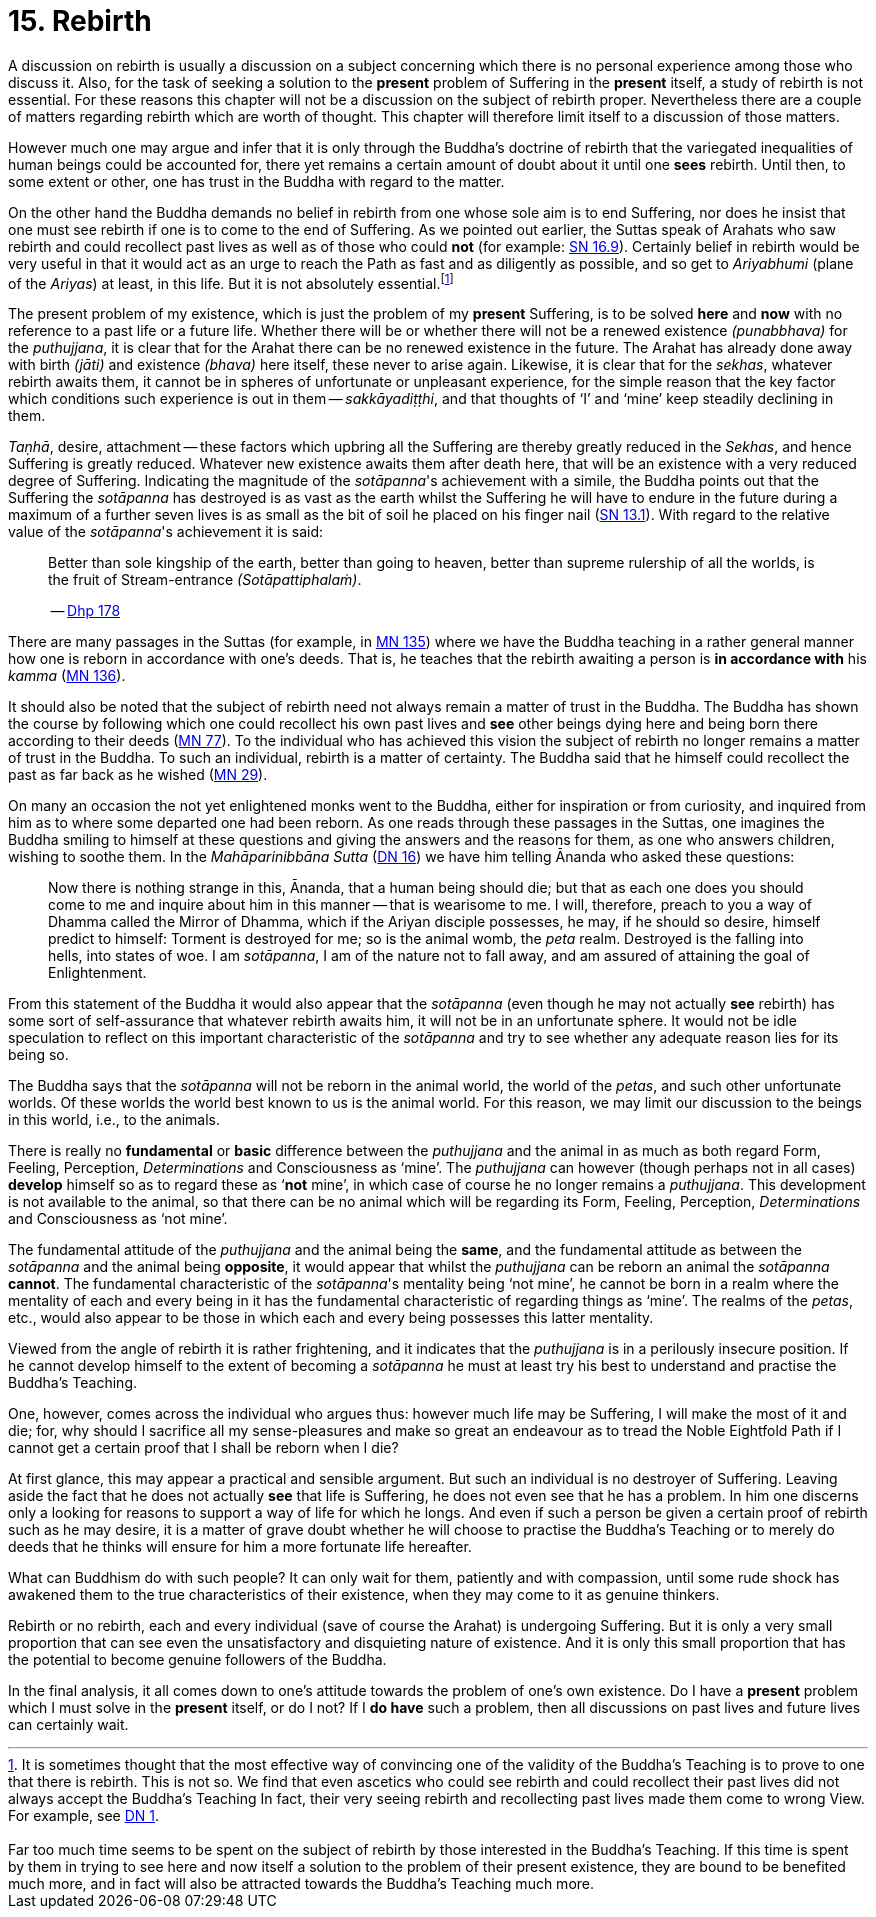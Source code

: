 [[ch-15-rebirth]]
= 15. Rebirth

A discussion on rebirth is usually a discussion on a subject concerning
which there is no personal experience among those who discuss it. Also,
for the task of seeking a solution to the *present* problem of Suffering
in the *present* itself, a study of rebirth is not essential. For these
reasons this chapter will not be a discussion on the subject of rebirth
proper. Nevertheless there are a couple of matters regarding rebirth
which are worth of thought. This chapter will therefore limit itself to
a discussion of those matters.

However much one may argue and infer that it is only through the
Buddha's doctrine of rebirth that the variegated inequalities of human
beings could be accounted for, there yet remains a certain amount of
doubt about it until one *sees* rebirth. Until then, to some extent or
other, one has trust in the Buddha with regard to the matter.

On the other hand the Buddha demands no belief in rebirth from one whose
sole aim is to end Suffering, nor does he insist that one must see
rebirth if one is to come to the end of Suffering. As we pointed out
earlier, the Suttas speak of Arahats who saw rebirth and could
recollect past lives as well as of those who could **not** (for example: https://suttacentral.net/sn16.9/en/bodhi[SN 16.9]).
Certainly belief in rebirth would be very useful in that it would act as an urge
to reach the Path as fast and as diligently as possible, and so get to
_Ariyabhumi_ (plane of the __Ariyas__) at least, in this life. But it is
not absolutely essential.footnote:[It is sometimes thought that the most effective way of convincing one of the validity of the Buddha's Teaching is to prove to one that there is rebirth. This is not so. We find that even ascetics who could see rebirth and could recollect their past lives did not always accept the Buddha's Teaching In fact, their very seeing rebirth and recollecting past lives made them come to wrong View. For example, see https://suttacentral.net/dn1/en/bodhi[DN 1].
pass:[<br/><br/>]
Far too much time seems to be spent on the subject of rebirth by those interested in the Buddha's Teaching. If this time is spent by them in trying to see here and now itself a solution to the problem of their present existence, they are bound to be benefited much more, and in fact will also be attracted towards the Buddha's Teaching much more.]

The present problem of my existence, which is just the problem of my
*present* Suffering, is to be solved *here* and *now* with no reference
to a past life or a future life. Whether there will be or whether there
will not be a renewed existence __(punabbhava)__ for the __puthujjana__,
it is clear that for the Arahat there can be no renewed existence in the
future. The Arahat has already done away with birth __(jāti)__ and
existence __(bhava)__ here itself, these never to arise again. Likewise,
it is clear that for the __sekhas__, whatever rebirth awaits them, it
cannot be in spheres of unfortunate or unpleasant experience, for the
simple reason that the key factor which conditions such experience is
out in them -- __sakkāyadiṭṭhi__, and that thoughts of ‘I’ and ‘mine’
keep steadily declining in them.

__Taṇhā__, desire, attachment -- these
factors which upbring all the Suffering are thereby greatly reduced in
the __Sekhas__, and hence Suffering is greatly reduced. Whatever new
existence awaits them after death here, that will be an existence with a
very reduced degree of Suffering. Indicating the magnitude of the
__sotāpanna__'s achievement with a simile, the Buddha points out that
the Suffering the _sotāpanna_ has destroyed is as vast as the earth
whilst the Suffering he will have to endure in the future during a
maximum of a further seven lives is as small as the bit of soil he
placed on his finger nail (https://suttacentral.net/sn13.1/en/sujato[SN 13.1]).
With regard to the relative
value of the __sotāpanna__'s achievement it is said:

____
Better than sole
kingship of the earth, better than going to heaven, better than supreme
rulership of all the worlds, is the fruit of Stream-entrance
__(Sotāpattiphalaṁ)__.

-- https://suttacentral.net/dhp167-178/en/sujato[Dhp 178]
____

There are many passages in the Suttas (for example, in https://suttacentral.net/mn135/en/bodhi[MN 135])
where we have the Buddha teaching in a rather
general manner how one is reborn in accordance with one's deeds. That
is, he teaches that the rebirth awaiting a person is *in accordance with* his __kamma__ (https://suttacentral.net/mn136/en/thanissaro[MN 136]).

It should also be noted that the subject of rebirth need not always
remain a matter of trust in the Buddha. The Buddha has shown the course
by following which one could recollect his own past lives and *see*
other beings dying here and being born there according to their
deeds (https://suttacentral.net/mn77/en/bodhi[MN 77]). To the individual who has achieved
this vision the subject of rebirth no longer remains a matter of trust
in the Buddha. To such an individual, rebirth is a matter of certainty.
The Buddha said that he himself could recollect the past as far back as
he wished (https://suttacentral.net/mn29/en/bodhi[MN 29]).

On many an occasion the not yet enlightened monks went to the Buddha,
either for inspiration or from curiosity, and inquired from him as to
where some departed one had been reborn. As one reads through these
passages in the Suttas, one imagines the Buddha smiling to himself
at these questions and giving the answers and the reasons for them, as
one who answers children, wishing to soothe them. In the
__Mahāparinibbāna Sutta__ (https://suttacentral.net/dn16/en/bodhi[DN 16]) we have him telling
Ānanda who asked these questions:

____
Now there is nothing strange in this,
Ānanda, that a human being should die; but that as each one does you
should come to me and inquire about him in this manner -- that is
wearisome to me. I will, therefore, preach to you a way of Dhamma called
the Mirror of Dhamma, which if the Ariyan disciple possesses, he may, if
he should so desire, himself predict to himself: Torment is destroyed
for me; so is the animal womb, the _peta_ realm. Destroyed is the
falling into hells, into states of woe. I am __sotāpanna__, I am of the
nature not to fall away, and am assured of attaining the goal of
Enlightenment.
____

From this statement of the Buddha it would also appear that the
_sotāpanna_ (even though he may not actually *see* rebirth) has some
sort of self-assurance that whatever rebirth awaits him, it will not be
in an unfortunate sphere. It would not be idle speculation to reflect on
this important characteristic of the _sotāpanna_ and try to see whether
any adequate reason lies for its being so.

The Buddha says that the _sotāpanna_ will not be reborn in the animal
world, the world of the __petas__, and such other unfortunate worlds. Of
these worlds the world best known to us is the animal world. For this
reason, we may limit our discussion to the beings in this world, i.e.,
to the animals.

There is really no *fundamental* or *basic* difference between the
_puthujjana_ and the animal in as much as both regard Form, Feeling,
Perception, _Determinations_ and Consciousness as ‘mine’. The
_puthujjana_ can however (though perhaps not in all cases) *develop*
himself so as to regard these as ‘**not** mine’, in which case of course
he no longer remains a __puthujjana__. This development is not available
to the animal, so that there can be no animal which will be regarding
its Form, Feeling, Perception, _Determinations_ and Consciousness as
‘not mine’.

The fundamental attitude of the _puthujjana_ and the animal
being the **same**, and the fundamental attitude as between the
_sotāpanna_ and the animal being **opposite**, it would appear that
whilst the _puthujjana_ can be reborn an animal the _sotāpanna_
**cannot**. The fundamental characteristic of the __sotāpanna__'s
mentality being ‘not mine’, he cannot be born in a realm where the
mentality of each and every being in it has the fundamental
characteristic of regarding things as ‘mine’. The realms of the
__petas__, etc., would also appear to be those in which each and every
being possesses this latter mentality.

Viewed from the angle of rebirth it is rather frightening, and it
indicates that the _puthujjana_ is in a perilously insecure position. If
he cannot develop himself to the extent of becoming a _sotāpanna_ he
must at least try his best to understand and practise the Buddha's
Teaching.

One, however, comes across the individual who argues thus: however much
life may be Suffering, I will make the most of it and die; for, why
should I sacrifice all my sense-pleasures and make so great an endeavour
as to tread the Noble Eightfold Path if I cannot get a certain proof
that I shall be reborn when I die?

At first glance, this may appear a practical and sensible argument. But
such an individual is no destroyer of Suffering. Leaving aside the fact
that he does not actually *see* that life is Suffering, he does not even
see that he has a problem. In him one discerns only a looking for
reasons to support a way of life for which he longs. And even if such a
person be given a certain proof of rebirth such as he may desire, it is
a matter of grave doubt whether he will choose to practise the Buddha's
Teaching or to merely do deeds that he thinks will ensure for him a more
fortunate life hereafter.

What can Buddhism do with such people? It can only wait for them,
patiently and with compassion, until some rude shock has awakened them
to the true characteristics of their existence, when they may come to it
as genuine thinkers.

Rebirth or no rebirth, each and every individual (save of course the
Arahat) is undergoing Suffering. But it is only a very small proportion
that can see even the unsatisfactory and disquieting nature of
existence. And it is only this small proportion that has the potential
to become genuine followers of the Buddha.

In the final analysis, it all comes down to one's attitude towards the
problem of one's own existence. Do I have a *present* problem which I
must solve in the *present* itself, or do I not? If I *do have* such a
problem, then all discussions on past lives and future lives can
certainly wait.
